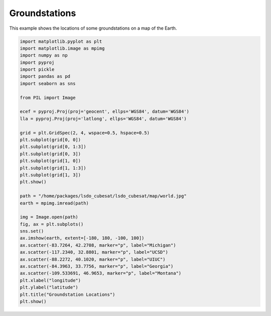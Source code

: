 Groundstations
==============

This example shows the locations of some groundstations on a map of the Earth.

.. code-block:: python

  import matplotlib.pyplot as plt
  import matplotlib.image as mpimg
  import numpy as np
  import pyproj
  import pickle
  import pandas as pd
  import seaborn as sns

  from PIL import Image

  ecef = pyproj.Proj(proj='geocent', ellps='WGS84', datum='WGS84')
  lla = pyproj.Proj(proj='latlong', ellps='WGS84', datum='WGS84')

  grid = plt.GridSpec(2, 4, wspace=0.5, hspace=0.5)
  plt.subplot(grid[0, 0])
  plt.subplot(grid[0, 1:3])
  plt.subplot(grid[0, 3])
  plt.subplot(grid[1, 0])
  plt.subplot(grid[1, 1:3])
  plt.subplot(grid[1, 3])
  plt.show()

  path = "/home/packages/lsdo_cubesat/lsdo_cubesat/map/world.jpg"
  earth = mpimg.imread(path)

  img = Image.open(path)
  fig, ax = plt.subplots()
  sns.set()
  ax.imshow(earth, extent=[-180, 180, -100, 100])
  ax.scatter(-83.7264, 42.2708, marker="p", label="Michigan")
  ax.scatter(-117.2340, 32.8801, marker="p", label="UCSD")
  ax.scatter(-88.2272, 40.1020, marker="p", label="UIUC")
  ax.scatter(-84.3963, 33.7756, marker="p", label="Georgia")
  ax.scatter(-109.533691, 46.9653, marker="p", label="Montana")
  plt.xlabel("longitude")
  plt.ylabel("latitude")
  plt.title("Groundstation Locations")
  plt.show()

.. figure:: groundstations.png
  :scale: 80 %
  :align: center
